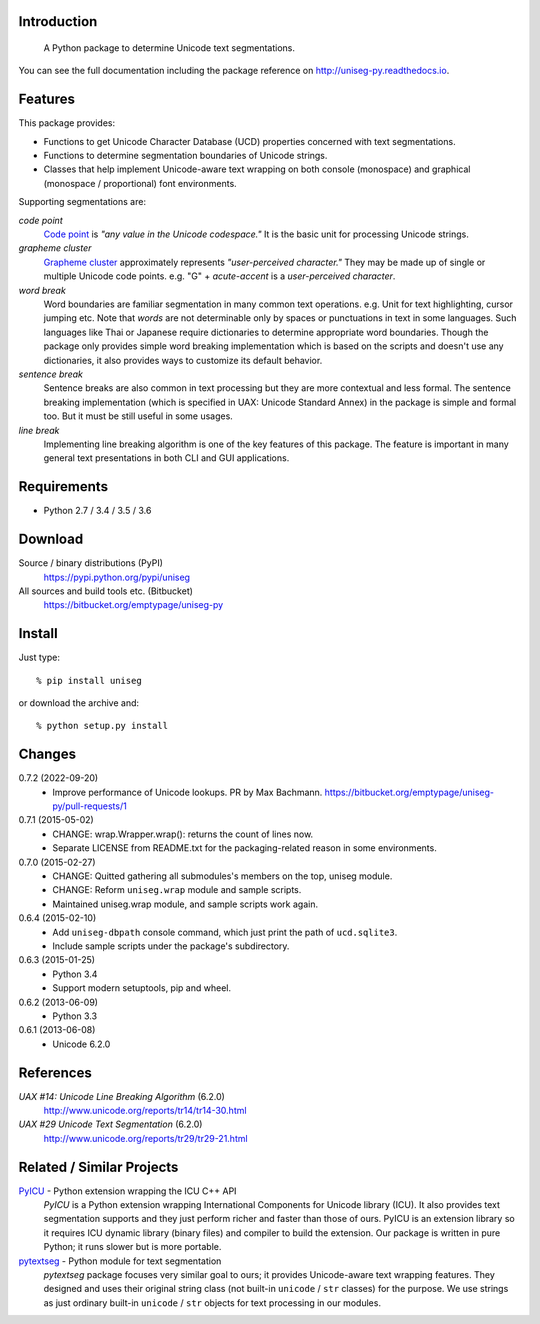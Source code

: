 Introduction
============

 A Python package to determine Unicode text segmentations.

You can see the full documentation including the package reference on
http://uniseg-py.readthedocs.io.


Features
========

This package provides:

- Functions to get Unicode Character Database (UCD) properties concerned with
  text segmentations.
- Functions to determine segmentation boundaries of Unicode strings.
- Classes that help implement Unicode-aware text wrapping on both console
  (monospace) and graphical (monospace / proportional) font environments.

Supporting segmentations are:

*code point*
    `Code point <http://www.unicode.org/glossary/#code_point>`_ is *"any value
    in the Unicode codespace."* It is the basic unit for processing Unicode
    strings.
*grapheme cluster*
    `Grapheme cluster <http://www.unicode.org/glossary/#grapheme_cluster>`_
    approximately represents *"user-perceived character."* They may be made
    up of single or multiple Unicode code points. e.g. "G" + *acute-accent* is
    a *user-perceived character*.
*word break*
    Word boundaries are familiar segmentation in many common text operations.
    e.g. Unit for text highlighting, cursor jumping etc. Note that *words* are
    not determinable only by spaces or punctuations in text in some languages.
    Such languages like Thai or Japanese require dictionaries to determine
    appropriate word boundaries. Though the package only provides simple word
    breaking implementation which is based on the scripts and doesn't use any
    dictionaries, it also provides ways to customize its default behavior.
*sentence break*
    Sentence breaks are also common in text processing but they are more
    contextual and less formal. The sentence breaking implementation (which is
    specified in UAX: Unicode Standard Annex) in the package is simple and
    formal too. But it must be still useful in some usages.
*line break*
    Implementing line breaking algorithm is one of the key features of this
    package. The feature is important in many general text presentations in
    both CLI and GUI applications.


Requirements
============

- Python 2.7 / 3.4 / 3.5 / 3.6


Download
========

Source / binary distributions (PyPI)
    https://pypi.python.org/pypi/uniseg
All sources and build tools etc. (Bitbucket)
    https://bitbucket.org/emptypage/uniseg-py


Install
=======

Just type::

    % pip install uniseg

or download the archive and::

    % python setup.py install


Changes
=======

0.7.2 (2022-09-20)
  - Improve performance of Unicode lookups. PR by Max Bachmann.
    https://bitbucket.org/emptypage/uniseg-py/pull-requests/1
0.7.1 (2015-05-02)
  - CHANGE: wrap.Wrapper.wrap(): returns the count of lines now.
  - Separate LICENSE from README.txt for the packaging-related reason in some
    environments.
0.7.0 (2015-02-27)
  - CHANGE: Quitted gathering all submodules's members on the top, uniseg
    module.
  - CHANGE: Reform ``uniseg.wrap`` module and sample scripts.
  - Maintained uniseg.wrap module, and sample scripts work again.
0.6.4 (2015-02-10)
  - Add ``uniseg-dbpath`` console command, which just print the path of
    ``ucd.sqlite3``.
  - Include sample scripts under the package's subdirectory.
0.6.3 (2015-01-25)
  - Python 3.4
  - Support modern setuptools, pip and wheel.
0.6.2 (2013-06-09)
  - Python 3.3
0.6.1 (2013-06-08)
  - Unicode 6.2.0


References
==========

*UAX #14: Unicode Line Breaking Algorithm* (6.2.0)
    http://www.unicode.org/reports/tr14/tr14-30.html
*UAX #29 Unicode Text Segmentation* (6.2.0)
    http://www.unicode.org/reports/tr29/tr29-21.html


Related / Similar Projects
==========================

`PyICU <https://pypi.python.org/pypi/PyICU>`_ - Python extension wrapping the ICU C++ API
    *PyICU* is a Python extension wrapping International Components for
    Unicode library (ICU). It also provides text segmentation supports and
    they just perform richer and faster than those of ours. PyICU is an
    extension library so it requires ICU dynamic library (binary files) and
    compiler to build the extension. Our package is written in pure Python;
    it runs slower but is more portable.
`pytextseg <https://pypi.python.org/pypi/pytextseg>`_ - Python module for text segmentation
    *pytextseg* package focuses very similar goal to ours; it provides
    Unicode-aware text wrapping features. They designed and uses their
    original string class (not built-in ``unicode`` / ``str`` classes) for the
    purpose. We use strings as just ordinary built-in ``unicode`` / ``str``
    objects for text processing in our modules.
